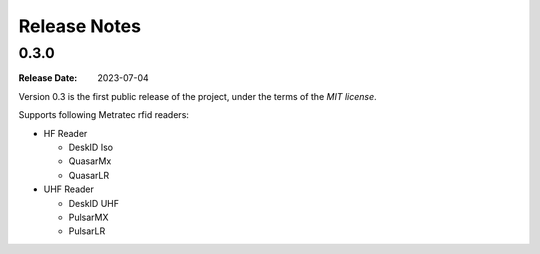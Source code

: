 .. Change log

Release Notes
#############

0.3.0
=====

:Release Date: 2023-07-04

Version 0.3 is the first public release of the project, under the terms of the `MIT license`.

Supports following Metratec rfid readers:

* HF Reader

  * DeskID Iso

  * QuasarMx

  * QuasarLR

* UHF Reader

  * DeskID UHF

  * PulsarMX

  * PulsarLR
